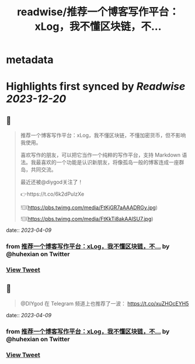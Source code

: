 :PROPERTIES:
:title: readwise/推荐一个博客写作平台：xLog，我不懂区块链，不...
:END:


* metadata
:PROPERTIES:
:author: [[huhexian on Twitter]]
:full-title: "推荐一个博客写作平台：xLog，我不懂区块链，不..."
:category: [[tweets]]
:url: https://twitter.com/huhexian/status/1644557607892582406
:image-url: https://pbs.twimg.com/profile_images/1660806181135454208/OKt9p-wM.jpg
:END:

* Highlights first synced by [[Readwise]] [[2023-12-20]]
** 📌
#+BEGIN_QUOTE
推荐一个博客写作平台：xLog，我不懂区块链，不懂加密货币，但不影响我使用。

喜欢写作的朋友，可以把它当作一个纯粹的写作平台，支持 Markdown 语法。我最喜欢的一个功能是认识新朋友，将像孤岛一般的博客连成一座群岛，共同交流。

最近还被@diygod关注了！

👉https://t.co/6k2dPulzXe 

![](https://pbs.twimg.com/media/FtKjGR7aAAADRGy.jpg) 

![](https://pbs.twimg.com/media/FtKkTi8akAAISU7.jpg) 
#+END_QUOTE
    date:: [[2023-04-09]]
*** from _推荐一个博客写作平台：xLog，我不懂区块链，不..._ by @huhexian on Twitter
*** [[https://twitter.com/huhexian/status/1644557607892582406][View Tweet]]
** 📌
#+BEGIN_QUOTE
@DIYgod 在 Telegram 频道上也推荐了一波：
https://t.co/xuZHOcEYH5 
#+END_QUOTE
    date:: [[2023-04-09]]
*** from _推荐一个博客写作平台：xLog，我不懂区块链，不..._ by @huhexian on Twitter
*** [[https://twitter.com/huhexian/status/1644620836727586819][View Tweet]]